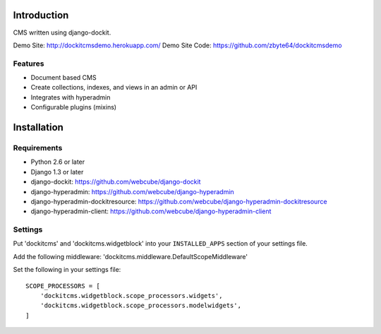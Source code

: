 .. image:: https://secure.travis-ci.org/zbyte64/django-dockitcms.png?branch=master
   :target: http://travis-ci.org/zbyte64/django-dockitcms

Introduction
============

CMS written using django-dockit.

Demo Site: http://dockitcmsdemo.herokuapp.com/
Demo Site Code: https://github.com/zbyte64/dockitcmsdemo

--------
Features
--------

* Document based CMS
* Create collections, indexes, and views in an admin or API
* Integrates with hyperadmin
* Configurable plugins (mixins)


Installation
============

------------
Requirements
------------

* Python 2.6 or later
* Django 1.3 or later
* django-dockit: https://github.com/webcube/django-dockit
* django-hyperadmin: https://github.com/webcube/django-hyperadmin
* django-hyperadmin-dockitresource: https://github.com/webcube/django-hyperadmin-dockitresource
* django-hyperadmin-client: https://github.com/webcube/django-hyperadmin-client


--------
Settings
--------

Put 'dockitcms' and 'dockitcms.widgetblock' into your ``INSTALLED_APPS`` section of your settings file.

Add the following middleware: 'dockitcms.middleware.DefaultScopeMiddleware'

Set the following in your settings file::

    SCOPE_PROCESSORS = [
        'dockitcms.widgetblock.scope_processors.widgets',
        'dockitcms.widgetblock.scope_processors.modelwidgets',
    ]

